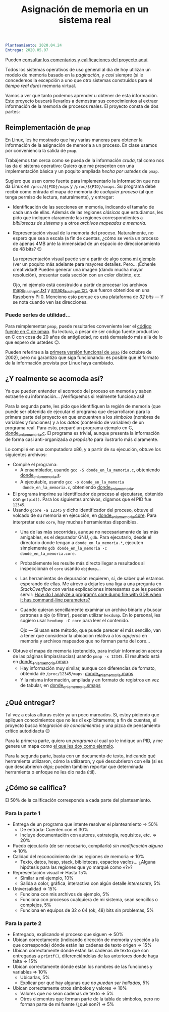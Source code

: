 #+title: Asignación de memoria en un sistema real
#+options: toc:nil num:nil

#+begin_src yaml
Planteamiento: 2020.04.24
Entrega: 2020.05.07
#+end_src

Pueden [[./calificaciones.org][consultar los comentarios y calificaciones del proyecto aquí]].

Todos los sistemas operativos de uso general al día de hoy utilizan un
modelo de memoria basado en la /paginación/, y /casi/ siempre (si le
concedemos la excepción a uno que otro sistemas construidos para el
/tiempo real duro/) memoria virtual.

Vamos a ver qué tanto podemos aprender u obtener de esta
información. Este proyecto buscará llevarlos a demostrar sus
conocimientos al extraer información de la memoria de procesos
reales. El proyecto consta de dos partes:

** Reimplementación de =pmap=

En Linux, les he mostrado que hay varias maneras para obtener la
información de la asignación de memoria a un proceso. En clase usamos
por conveniencia la salida de =pmap=.

Trabajemos tan cerca como se pueda de la información /cruda/, tal como
nos las da el sistema operativo: Quiero que me presenten con una
implementación básica y un poquito ampliada /hecha por ustedes/ de
=pmap=.

Sugiero que usen como fuente para implementarlo la información que nos
da Linux en =/proc/${PID}/maps= y =/proc/${PID}/smaps=. Su programa
debe recibir como entrada el mapa de memoria de /cualquier proceso/
(al que tenga permiso de lectura, naturalmente), y entregar:

- Identificación de las secciones en memoria, indicando el tamaño de
  cada una de ellas. Además de las regiones /clásicas/ que estudiamos,
  les pido que indiquen claramente las regiones correspondientes a
  /bibliotecas de sistema/ y a otros /archivos mapeados a memoria/.
- Representación visual de la memoria del proceso. Naturalmente, no
  espero que sea a escala (a fin de cuentas, ¿cómo se vería un proceso
  de apenas 4MB ante la inmensidad de un espacio de direccionamiento
  de 48 bits? 😉

  La representación visual puede ser a partir de algo [[./ejemplo/repr_visual_bash_rpi0][como mi ejemplo]]
  (ver un poquito más adelante para mayores detalles. Pero... ¡Échenle
  creatividad! Pueden generar una imagen (dando mucha mayor
  resolución), presentar cada sección con un color distinto, etc.

  Ojo, mi ejemplo está construido a partir de procesar los archivos
  [[./ejemplo/maps_bash_rpi0.txt][maps_bash_rpi0.txt]] y [[./ejemplo/smaps_bash_rpi0.txt][smaps_bash_rpi0.txt]], que fueron obtenidos en
  una Raspberry Pi 0. Menciono esto porque es una plataforma de /32
  bits/ — Y se nota cuando ven las direcciones. 

*** Puede serles de utilidad...

Para reimplementar =pmap=, puede resultarles conveniente leer el
[[https://gitlab.com/procps-ng/procps/-/blob/master/pmap.c][código fuente en C de pmap]]. Su lectura, a pesar de ser código fuente
productivo en C con cosa de 20 años de antigüedad, no está demasiado
más allá de lo que espero de ustedes 😉.

Pueden referirse a la [[https://github.com/mmalecki/procps/blob/86073c3b5145fd7596a74642a15b9ad38ea488c2/pmap.c][primera versión funcional de =pmap=]] (de octubre
de 2002), pero no garantizo que siga funcionando: es posible que el
formato de la información provista por Linux haya cambiado.

** ¿Y realmente se acomoda así?

Ya que pueden entender el acomodo del proceso en memoria y saben
extraerle su información... ¡Verifiquemos si realmente funciona así!

Para la segunda parte, les pido que identifiquen la región de memoria
(que puede ser obtenida de ejecutar el programa que desarrollaron para
la primera parte del proyecto en que encuentren a los /símbolos/
(nombres de variables y funciones) y a los /datos/ (contenido de
variables) de un programa real. Para esto, preparé un programa ejemplo
en C, [[./donde_en_la_memoria/donde_en_la_memoria.c][donde_en_la_memoria.c]]. El programa es trivial, aunque presenta
la información de forma casi anti-organizada /a propósito/ para
ilustrarlo más claramente.

Lo compilé en una computadora x86, y a partir de su ejecución, obtuve
los siguientes archivos:

- Compilé el programa:
  - A ensamblador, usando =gcc -S donde_en_la_memoria.c=, obteniendo
    [[./donde_en_la_memoria/donde_en_la_memoria.s][donde_en_la_memoria.s]].
  - A ejecutable, usando =gcc -o donde_en_la_memoria
    donde_en_la_memoria.c=, obteniendo [[./donde_en_la_memoria/donde_en_la_memoria][donde_en_la_memoria]].
- El programa imprime su identificador de proceso al ejecutarse,
  obtenido con =getpid()=. Para los siguientes archivos, digamos que
  el PID fue =12345=.
- Usando =gcore -a 12345= y dicho identificador del proceso, obtuve el
  volcado de su memoria en ejecución, en [[./donde_en_la_memoria/donde_en_la_memoria.core][donde_en_la_memoria.core]].
  Para interpretar este =core=, hay muchas herramientas disponibles.
  - Una de las más socorridas, aunque no necesariamente de las más
    amigables, es el depurador GNU, =gdb=. Para ejecutarlo, desde el
    directorio donde tengan a =donde_en_la_memoria.*=, ejecuten
    simplemente =gdb donde_en_la_memoria -c donde_en_la_memoria.core=.
  - Probablemente les resulte más directo llegar a resultados si
    inspeccionan el =core= usando =objdump=...
  - Las herramientas de depuración requieren, sí, de saber qué estamos
    esperando de ellas. Me atrevo a dejarles una liga a una pregunta
    en /StackOverflow/ con varias explicaciones interesantes que les
    pueden servir: [[https://stackoverflow.com/questions/8305866/how-do-i-analyze-a-programs-core-dump-file-with-gdb-when-it-has-command-line-pa][How do I analyze a program's core dump file with
    GDB when it has command-line parameters?]]
  - Cuando quieran sencillamente examinar un archivo binario y buscar
    patrones a ojo (o filtrar), pueden utilizar =hexdump=. En
    lo personal, les sugiero usar =hexdump -C core= para leer el
    contenido.

    Ojo — Si usan este método, que puede parecer el más sencillo, van
    a tener que considerar la ubicación relativa a los /agujeros/ en
    memoria y archivos mapeados que no forman parte del core...
- Obtuve el mapa de memoria (extendido, para incluir información
  acerca de las páginas limpias/sucias) usando =pmap -x 12345=. El
  resultado está en [[./donde_en_la_memoria/donde_en_la_memoria.pmap][donde_en_la_memoria.pmap]].
  - Hay información muy similar, aunque con diferencias de formato,
    obtenida de =/proc/12345/maps=: [[./donde_en_la_memoria/donde_en_la_memoria.maps][donde_en_la_memoria.maps]]
  - Y la misma información, ampliada y en formato de registros en vez
    de tabular, en [[./donde_en_la_memoria/donde_en_la_memoria.smaps][donde_en_la_memoria.smaps]]

** ¿Qué entregar?

Tal vez a estas alturas estén ya un poco mareados. Sí, estoy pidiendo
que apliquen conocimientos que no les dí explícitamente; a fin de
cuentas, el proyecto busca /integración de conocimientos/ y una pizca
de pensamiento crítico autodidacta 😉

Para la primera parte, quiero un /programa/ al cual yo le indique un
PID, y me genere un mapa como [[./donde_en_la_memoria/repr_visual_bash_rpi0][el que les doy como ejemplo]].

Para la segunda parte, basta con un documento de texto, indicando qué
herramienta utilizaron, cómo la utilizaron, y qué descubrieron con
ella (si es que descubrieron /algo/; pueden también reportar que
determinada herramienta o enfoque no les dio nada útil).

** ¿Cómo se califica?

El 50% de la calificación corresponde a cada parte del planteamiento.

*** Para la parte 1

- Entrega de un programa que intente resolver el planteamiento ⇒ 50%
  - De entrada: Cuenten con el 30%
  - Incluye documentación con autores, estrategia, requisitos, etc. ⇒ 20%
- Puedo ejecutarlo (de ser necesario, compilarlo) /sin modificación
  alguna/ ⇒ 10%
- Calidad del reconocimiento de las regiones de memoria ⇒ 10%
  - Texto, datos, heap, stack, bibliotecas, espacios vacíos... ¿Alguna
    hipótesis para las regiones que yo marqué como «?»?
- Representación visual ⇒ Hasta 15%
  - Similar a mi ejemplo, 10%
  - Salida a color, gráfica, interactiva con algún detalle
    /interesante/, 5%
- Universalidad ⇒ 15%
  - Funciona con mis archivos de ejemplo, 5%
  - Funciona con procesos cualquiera de mi sistema, sean sencillos o
    complejos, 5%
  - Funciona en equipos de 32 o 64 (ok, 48) bits sin problemas, 5%

*** Para la parte 2
- Entregado, explicando el proceso que siguen ⇒ 50%
- Ubican correctamente (indicando dirección de memoria y sección a la
  que corresponde) dónde están las cadenas de texto origen ⇒ 15%
- Ubican correctamente dónde están las cadenas de texto que son
  entregadas a =printf()=, diferenciándolas de las anteriores donde
  haga falta ⇒ 15%
- Ubican correctamente dónde están los nombres de las funciones y
  variables ⇒ 10%
  - Ubicarlas, 5%
  - Explicar por qué hay algunas que /no pueden ser halladas/, 5%
- Ubican correctamente otros símbolos y valores ⇒ 10%
  - Valores que /no/ sean cadenas de texto ⇒ 5%
  - Otros elementos que forman parte de la tabla de símbolos, pero no
    forman parte de mi fuente (¿qué son?) ⇒ 5%
